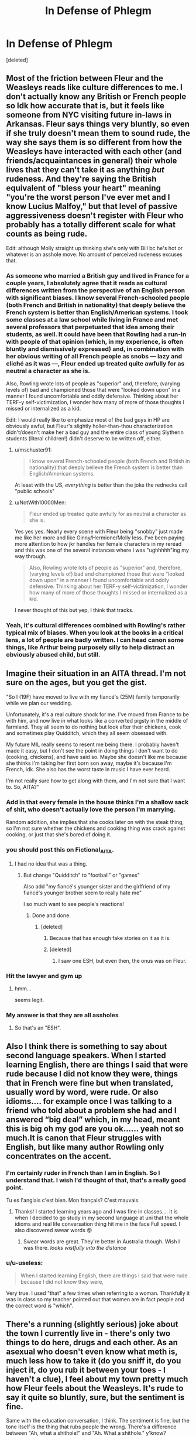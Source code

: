 #+TITLE: In Defense of Phlegm

* In Defense of Phlegm
:PROPERTIES:
:Score: 88
:DateUnix: 1610903787.0
:DateShort: 2021-Jan-17
:FlairText: Discussion
:END:
[deleted]


** Most of the friction between Fleur and the Weasleys reads like culture differences to me. I don't actually know any British or French people so Idk how accurate that is, but it feels like someone from NYC visiting future in-laws in Arkansas. Fleur says things very bluntly, so even if she truly doesn't mean them to sound rude, the way she says them is so different from how the Weasleys have interacted with each other (and friends/acquaintances in general) their whole lives that they can't take it as anything /but/ rudeness. And they're saying the British equivalent of "bless your heart" meaning "you're the worst person I've ever met and I know Lucius Malfoy," but that level of passive aggressiveness doesn't register with Fleur who probably has a totally different scale for what counts as being rude.

Edit: although Molly straight up thinking she's only with Bill bc he's hot or whatever is an asshole move. No amount of perceived rudeness excuses that.
:PROPERTIES:
:Author: NotWith10000Men
:Score: 61
:DateUnix: 1610907751.0
:DateShort: 2021-Jan-17
:END:

*** As someone who married a British guy and lived in France for a couple years, I absolutely agree that it reads as cultural differences written from the perspective of an English person with significant biases. I know several French-schooled people (both French and British in nationality) that deeply believe the French system is better than English/American systems. I took some classes at a law school while living in France and met several professors that perpetuated that idea among their students, as well. It could have been that Rowling had a run-in with people of that opinion (which, in my experience, is often bluntly and dismissively expressed) and, in combination with her obvious writing of all French people as snobs --- lazy and cliché as it was ---, Fleur ended up treated quite awfully for as neutral a character as she is.

Also, Rowling wrote lots of people as "superior" and, therefore, (varying levels of) bad and championed those that were "looked down upon" in a manner I found uncomfortable and oddly defensive. Thinking about her TERF-y self-victimization, I wonder how many of more of those thoughts I missed or internalized as a kid.

Edit: I would really like to emphasize most of the bad guys in HP are obviously awful, but Fleur's slightly holier-than-thou characterization didn't/doesn't make her a bad guy and the entire class of young Slytherin students (literal children!) didn't deserve to be written off, either.
:PROPERTIES:
:Author: bi_azula
:Score: 21
:DateUnix: 1610919327.0
:DateShort: 2021-Jan-18
:END:

**** u/mschuster91:
#+begin_quote
  I know several French-schooled people (both French and British in nationality) that deeply believe the French system is better than English/American systems.
#+end_quote

At least with the US, /everything/ is better than the joke the rednecks call "public schools"
:PROPERTIES:
:Author: mschuster91
:Score: 2
:DateUnix: 1610925402.0
:DateShort: 2021-Jan-18
:END:


**** u/NotWith10000Men:
#+begin_quote
  Fleur ended up treated quite awfully for as neutral a character as she is.
#+end_quote

Yes yes yes. Nearly every scene with Fleur being "snobby" just made me like her more and like Ginny/Hermione/Molly less. I've been paying more attention to how jkr handles her female characters in my reread and this was one of the several instances where I was "ughhhhh"ing my way through.

#+begin_quote
  Also, Rowling wrote lots of people as "superior" and, therefore, (varying levels of) bad and championed those that were "looked down upon" in a manner I found uncomfortable and oddly defensive. Thinking about her TERF-y self-victimization, I wonder how many of more of those thoughts I missed or internalized as a kid.
#+end_quote

I never thought of this but yep, I think that tracks.
:PROPERTIES:
:Author: NotWith10000Men
:Score: 1
:DateUnix: 1610952060.0
:DateShort: 2021-Jan-18
:END:


*** Yeah, it's cultural differences combined with Rowling's rather typical mix of biases. When you look at the books in a critical lens, a lot of people are badly written. I can head canon some things, like Arthur being purposely silly to help distract an obviously abused child, but still.
:PROPERTIES:
:Author: Cyfric_G
:Score: 38
:DateUnix: 1610908976.0
:DateShort: 2021-Jan-17
:END:


** Imagine their situation in an AITA thread. I'm not sure on the ages, but you get the gist.

"So I (19F) have moved to live with my fiancé's (25M) family temporarily while we plan our wedding.

Unfortunately, it's a real culture shock for me. I've moved from France to be with him, and now live in what looks like a converted pigsty in the middle of farmland. They all seem to do nothing but look after their chickens, cook and sometimes play Quidditch, which they all seem obsessed with.

My future MIL really seems to resent me being there. I probably haven't made it easy, but I don't see the point in doing things I don't want to do (cooking, chickens), and have said so. Maybe she doesn't like me because she thinks I'm taking her first born son away, maybe it's because I'm French, idk. She also has the worst taste in music I have ever heard.

I'm not really sure how to get along with them, and I'm not sure that I want to. So, AITA?"
:PROPERTIES:
:Author: ObserveFlyingToast
:Score: 35
:DateUnix: 1610913650.0
:DateShort: 2021-Jan-17
:END:

*** Add in that every female in the house thinks I'm a shallow sack of shit, who doesn't actually love the person I'm marrying.

Random addition, she implies that she cooks later on with the steak thing, so I'm not sure whether the chickens and cooking thing was crack against cooking, or just that she's bored of doing it.
:PROPERTIES:
:Author: Ok_Equivalent1337
:Score: 28
:DateUnix: 1610914325.0
:DateShort: 2021-Jan-17
:END:


*** you should post this on Fictional_AITA.
:PROPERTIES:
:Author: alicecooperunicorn
:Score: 7
:DateUnix: 1610917837.0
:DateShort: 2021-Jan-18
:END:

**** I had no idea that was a thing.
:PROPERTIES:
:Author: ObserveFlyingToast
:Score: 4
:DateUnix: 1610917901.0
:DateShort: 2021-Jan-18
:END:

***** But change "Quidditch" to "football" or "games"

Also add "my fiancé's younger sister and the girlfriend of my fiancé's younger brother seem to really hate me"

I so much want to see people's reactions!
:PROPERTIES:
:Author: InquisitorCOC
:Score: 8
:DateUnix: 1610918215.0
:DateShort: 2021-Jan-18
:END:

****** Done and done.
:PROPERTIES:
:Author: ObserveFlyingToast
:Score: 4
:DateUnix: 1610919089.0
:DateShort: 2021-Jan-18
:END:

******* [deleted]
:PROPERTIES:
:Score: 1
:DateUnix: 1610920585.0
:DateShort: 2021-Jan-18
:END:

******** Because that has enough fake stories on it as it is.
:PROPERTIES:
:Author: ObserveFlyingToast
:Score: 5
:DateUnix: 1610920792.0
:DateShort: 2021-Jan-18
:END:


******** [deleted]
:PROPERTIES:
:Score: 5
:DateUnix: 1610923164.0
:DateShort: 2021-Jan-18
:END:

********* I saw one ESH, but even then, the onus was on Fleur.
:PROPERTIES:
:Author: CryptidGrimnoir
:Score: 2
:DateUnix: 1610924866.0
:DateShort: 2021-Jan-18
:END:


*** Hit the lawyer and gym up
:PROPERTIES:
:Author: Bleepbloopbotz2
:Score: 12
:DateUnix: 1610914462.0
:DateShort: 2021-Jan-17
:END:

**** hmm...

seems legit.
:PROPERTIES:
:Author: Ok_Equivalent1337
:Score: 8
:DateUnix: 1610914849.0
:DateShort: 2021-Jan-17
:END:


*** My answer is that they are all assholes
:PROPERTIES:
:Author: InquisitorCOC
:Score: 3
:DateUnix: 1610917223.0
:DateShort: 2021-Jan-18
:END:

**** So that's an "ESH".
:PROPERTIES:
:Author: ObserveFlyingToast
:Score: 5
:DateUnix: 1610917876.0
:DateShort: 2021-Jan-18
:END:


** Also I think there is something to say about second language speakers. When I started learning English, there are things I said that were rude because I did not know they were, things that in French were fine but when translated, usually word by word, were rude. Or also idioms.... for example once I was talking to a friend who told about a problem she had and I answered “big deal” which, in my head, meant this is big oh my god are you ok...... yeah not so much.It is canon that Fleur struggles with English, but like many author Rowling only concentrates on the accent.
:PROPERTIES:
:Author: Assurancetourix23
:Score: 16
:DateUnix: 1610913372.0
:DateShort: 2021-Jan-17
:END:

*** I'm certainly ruder in French than I am in English. So I understand that. I wish I'd thought of that, that's a really good point.

Tu es l'anglais c'est bien. Mon français? C'est mauvais.
:PROPERTIES:
:Author: Ok_Equivalent1337
:Score: 7
:DateUnix: 1610913948.0
:DateShort: 2021-Jan-17
:END:

**** Thanks! I started learning years ago and I was fine in classes.... it is when I decided to go study in my second language at uni that the whole idioms and real life conversation thing hit me in the face Full speed. I also discovered swear words 😝
:PROPERTIES:
:Author: Assurancetourix23
:Score: 3
:DateUnix: 1610914628.0
:DateShort: 2021-Jan-17
:END:

***** Swear words are great. They're better in Australia though. Wish I was there. /looks wistfully into the distance/
:PROPERTIES:
:Author: Ok_Equivalent1337
:Score: 2
:DateUnix: 1610914807.0
:DateShort: 2021-Jan-17
:END:


*** u/u-useless:
#+begin_quote
  When I started learning English, there are things I said that were rude because I did not know they were,
#+end_quote

Very true. I used "that" a few times when referring to a woman. Thankfully it was in class so my teacher pointed out that women are in fact people and the correct word is "which".
:PROPERTIES:
:Author: u-useless
:Score: 5
:DateUnix: 1610919607.0
:DateShort: 2021-Jan-18
:END:


** There's a running (slightly serious) joke about the town I currently live in - there's only two things to do here, drugs and each other. As an asexual who doesn't even know what meth is, much less how to take it (do you sniff it, do you inject it, do you rub it between your toes - I haven't a clue), I feel about my town pretty much how Fleur feels about the Weasleys. It's rude to say it quite so bluntly, sure, but the sentiment is fine.

Same with the education conversation, I think. The sentiment is fine, but the tone itself is the thing that rubs people the wrong. There's a difference between "Ah, what a shithole!" and "Ah. What a shithole." y'know?

Tbh, I think most of Fleur's character comes from old English stereotypes about the French - pretentious about cuisine, supercilious, and hot, and also really obsessed with fighting with the English. She's basically two stereotype-levels up from the "Hon hon hon, your muzzer was a hamster and your fazzer smells of elderberries!" guy in Monty Python.
:PROPERTIES:
:Author: Avalon1632
:Score: 18
:DateUnix: 1610906755.0
:DateShort: 2021-Jan-17
:END:

*** Her tone is remarked upon as complacent. She says, 'we did it different in France, and I think better...' and then elaborates as to how. The chicken thing was much more rude.
:PROPERTIES:
:Author: Ok_Equivalent1337
:Score: 8
:DateUnix: 1610908755.0
:DateShort: 2021-Jan-17
:END:

**** Exactly. Generally, anything said in a smug tone will piss people off, and smug things said in jokey tones will not. Even if you have an actual point, the way you say things can prevent people from ever listening to it.

And yeah, I agree the chicken thing was rude, but that's more to do with her saying it so bluntly than the sentiment itself - a gentle "I'm afraid this isn't really my thing." is very different to the "You yokels wouldn't know a fine wine if it came up and bit you on the nose!" way she said it.
:PROPERTIES:
:Author: Avalon1632
:Score: 6
:DateUnix: 1610909574.0
:DateShort: 2021-Jan-17
:END:

***** 'I'm so happy to see you Harry. I've been getting a bit bored here, there's not much to do unless you like chickens and cooking.' I mean what are her other options? Hang out with the people who hate her guts?
:PROPERTIES:
:Author: Ok_Equivalent1337
:Score: 6
:DateUnix: 1610909810.0
:DateShort: 2021-Jan-17
:END:

****** Like I said, I understand her feelings towards the Weasley place and even agree (I have very, very strong hayfever, so being violently allergic to greenery means my relationship to the countryside will never be amiable). Everyone has different interests, tastes, and comfort zones and there's nothing wrong with that. If the rural life isn't what interests her, that's completely okay and she has no obligation to get involved or do anything she doesn't want to. My only comment is that the way she expressed those feelings to and around the Weasleys is pretty blunt and poorly phrased and I'm not surprised it pissed them off and that there were better ways she could've said those things. Having to hold your tongue when visiting the in-laws you don't like is practically a cliche at this point, so it's not entirely outlandish an idea.

The better approach in UK Etiquette would be to be more polite about her disinterest, basically. I'm not sure how she'd say it specifically, because I've never been quite able to get my head around her way of talking, but taking an "I'm sure you like living here, but this isn't what I'm used to. I'm just here because I adore your son and want to get along with his family." approach would've been less likely to piss them off.

Again though, not blaming her, and definitely agree with drenlogib that both sides are being dickish in that situation.
:PROPERTIES:
:Author: Avalon1632
:Score: 3
:DateUnix: 1610911800.0
:DateShort: 2021-Jan-17
:END:

******* u/Ash_Lestrange:
#+begin_quote
  My only comment is that the way she expressed those feelings
#+end_quote

I don't understand why this is a point of contention. You don't go in someone's house and announce you find it boring, especially in front of them.
:PROPERTIES:
:Author: Ash_Lestrange
:Score: 1
:DateUnix: 1610916663.0
:DateShort: 2021-Jan-18
:END:

******** Eh. Social mores and personal idiosyncrasies vary, so what some people find reprehensible, others will regard as intrinsic to their personal beliefs and characters. Some people would be offended by her words, whereas others might just not care or be bothered.

EDIT - to give a weird example, talking to strangers without a direct purpose. In parts of the US, this is regarded as pretty normal. In the UK, you'd get a similar look as if you'd suddenly started telling said stranger about your last bowel movement in graphic detail.

From what I'm reading in this thread, the points of contention seem to be twofold. Some say that she was rude, yes, but she didn't mean to be (either cultural/linguistic differences or a personal unawareness). Others say that the Weasleys were shits to her, so she gets to be a shit back.
:PROPERTIES:
:Author: Avalon1632
:Score: 3
:DateUnix: 1610919311.0
:DateShort: 2021-Jan-18
:END:


******** Especially when those are your future in-laws.
:PROPERTIES:
:Author: CryptidGrimnoir
:Score: 1
:DateUnix: 1610919659.0
:DateShort: 2021-Jan-18
:END:


*** I mean what did we expect from Rowling? She has MACUSA based in New York City for gods sake.
:PROPERTIES:
:Author: Particular-Comfort40
:Score: 6
:DateUnix: 1610906951.0
:DateShort: 2021-Jan-17
:END:

**** This isn't a bad one and can easily be explained away with they didn't move when the muggle govt did.
:PROPERTIES:
:Author: Ash_Lestrange
:Score: 10
:DateUnix: 1610908180.0
:DateShort: 2021-Jan-17
:END:

***** NYC was the basis for the US government for 2 years it's unlikely that they wouldn't have at least gotten to Philadelphia before settling down.
:PROPERTIES:
:Author: Particular-Comfort40
:Score: 7
:DateUnix: 1610908680.0
:DateShort: 2021-Jan-17
:END:


**** What's the problem with that, though? Is there any rule that it has to be near the muggle capital, when long distances mean essentially nothing to wizards anyway?
:PROPERTIES:
:Author: MrBlack103
:Score: 5
:DateUnix: 1610914880.0
:DateShort: 2021-Jan-17
:END:

***** We operate under the assumption that American Magicals share governmental values with the American Muggles, there is a reason why the Federal Government isn't based in a state.
:PROPERTIES:
:Author: Particular-Comfort40
:Score: -1
:DateUnix: 1610915223.0
:DateShort: 2021-Jan-17
:END:

****** Why would we assume that?
:PROPERTIES:
:Author: TBestIG
:Score: 5
:DateUnix: 1610915387.0
:DateShort: 2021-Jan-17
:END:

******* Because the British Magicals reflect British governmental values. For example, they have an equivalent to the Prime Minister, despite the Prime Minister's current position being developed mostly after the Statute of Secrecy.
:PROPERTIES:
:Author: Particular-Comfort40
:Score: 1
:DateUnix: 1610916134.0
:DateShort: 2021-Jan-18
:END:

******** But they don't fit in every way. Magical Britain doesn't have a monarchy for example, or a parliament. The closest thing they have is the wizengamot, which has a largely unspecified role in canon. So why are you assuming that this one very specific point about wizarding government in the US /has/ to be /exactly the same/ as the muggle government?
:PROPERTIES:
:Author: TBestIG
:Score: 2
:DateUnix: 1610927101.0
:DateShort: 2021-Jan-18
:END:

********* Because MACUSA which is a representative democracy like the USA predates the USA. They did it first. I'm not even joking. The reason why it's weird is that the Magicals seem like they should have influenced our government seeing as they came up with it 100 years prior. Besides I think everyone can agree that New York was the worst place to put it. The Woolworth building where MACUSA is located was built around 1900. By 1900 NYC was a massive trade center with a huge population. MACUSA is specifically known for being particularly harsh on segregation, that's why they used to hold their congress in Washington State. NYC just isn't conducive to secrecy whatsoever. Even if we ignore the American political values which MACUSA shares, it'd make more sense to put their seat of government near the No-Maj's so they could keep an eye on them. The MACUSA, I would argue, is the weirdest piece of canon by far.
:PROPERTIES:
:Author: Particular-Comfort40
:Score: 1
:DateUnix: 1610928667.0
:DateShort: 2021-Jan-18
:END:


**** I mean, the United Nations is Headquartered in New York, so at least that has a dash more logic than Fleur's character. :D
:PROPERTIES:
:Author: Avalon1632
:Score: 6
:DateUnix: 1610907067.0
:DateShort: 2021-Jan-17
:END:

***** We all know she didn't think of that.
:PROPERTIES:
:Author: Particular-Comfort40
:Score: 0
:DateUnix: 1610907153.0
:DateShort: 2021-Jan-17
:END:

****** She didn't think of most things this fandom wonders about. :)
:PROPERTIES:
:Author: Avalon1632
:Score: 1
:DateUnix: 1610907445.0
:DateShort: 2021-Jan-17
:END:

******* No would ever be able to.
:PROPERTIES:
:Author: Particular-Comfort40
:Score: 4
:DateUnix: 1610907600.0
:DateShort: 2021-Jan-17
:END:

******** Except maybe the Facebook Content Moderators. They've looked upon the face of the internet, and seen the horrors that lie beneath. :)
:PROPERTIES:
:Author: Avalon1632
:Score: 2
:DateUnix: 1610907704.0
:DateShort: 2021-Jan-17
:END:


** What I want an answer for is, why does calling Harry a little boy make her arrogant? A fourteen-year-old comes in with people saying that said child is now a participant in the tournament, a tournament meant for adults. Why do we assume she's not complaining about the fact that a child is in a death tournament? I mean, I think we can all agree that she was using "little boy" to make sure everyone was aware that Harry was a child, but why do we all seem to think that she's in the same mindset as Karkaroff and Maxime? The other 2 champions weren't.

Besides she's dating Bill, who is canonically a fucking Tomb Raider. I assume badassery on all fronts, including interpersonal relationships.
:PROPERTIES:
:Author: Particular-Comfort40
:Score: 3
:DateUnix: 1610923037.0
:DateShort: 2021-Jan-18
:END:


** I think it's fair to admit both sides are wrong. Molly and the gang don't treat Fleur right, but Fleur doesn't treat them right. Like every single thing we hear from her is negative about their surroundings, usually the weasley family. Individually, they can be made out to be normal statements, but if that's all she says, she's kinda a jerk. Like the first nice thing we hear is her wanting to still marry bill, and even then she insults how the English cook steak lol.
:PROPERTIES:
:Author: drenlogib
:Score: 8
:DateUnix: 1610904390.0
:DateShort: 2021-Jan-17
:END:

*** The steak line is her best line. Bill wakes up craving rare steak, and Fleur just goes, 'then it's lucky you're marrying me, the English overcook their steak.' It's the quintessential Fleur line.
:PROPERTIES:
:Author: Ok_Equivalent1337
:Score: 9
:DateUnix: 1610909363.0
:DateShort: 2021-Jan-17
:END:

**** I really did like the line, and I thought it was really funny. All it really is is casting Fleur's earlier behaviors in a better light, it doesn't exactly show her being a better person. But I agree, that's one of the few ones I remember since reading the books for the first time a year ago
:PROPERTIES:
:Author: drenlogib
:Score: 2
:DateUnix: 1610910785.0
:DateShort: 2021-Jan-17
:END:

***** She doesn't need to be shown as a better person. All she needs is to not be seen as the literal devil.
:PROPERTIES:
:Author: Ok_Equivalent1337
:Score: 1
:DateUnix: 1610910925.0
:DateShort: 2021-Jan-17
:END:


** I think Phlegm-hatred is just pure fanon. It seemed to me that JKR actually approved of her, and she always seemed more lost in the alien (and slightly antagonistic) environment in England.
:PROPERTIES:
:Author: ceplma
:Score: 5
:DateUnix: 1610915214.0
:DateShort: 2021-Jan-17
:END:

*** The characters hated her. I've been on a couple threads where the characters are defended for hating her. There are a lot of comments on this thread in that vein. I'm talking to the fandom, the characters aren't real.
:PROPERTIES:
:Author: Ok_Equivalent1337
:Score: 6
:DateUnix: 1610915362.0
:DateShort: 2021-Jan-17
:END:

**** Yes, characters (Ginny, especially) hated her, most likely driven by jealousy for the most beautiful girl around.
:PROPERTIES:
:Author: ceplma
:Score: 1
:DateUnix: 1610918174.0
:DateShort: 2021-Jan-18
:END:

***** Um...

What's your point? I said that. Do you agree with me and were just looking for confirmation as to what I was referring to? I'm a bit lost mate.
:PROPERTIES:
:Author: Ok_Equivalent1337
:Score: 1
:DateUnix: 1610918316.0
:DateShort: 2021-Jan-18
:END:


** I mean it is pretty rude to announce you're bored cuz there's nothing to do but feed chicken and cook while also being a guest in their home. She was also pretty unkind (and I admit I laughed) when she mocked the song over Christmas.

And Molly wasn't trying to set up Bill and Tonks as far as I can remember. That's just what Ginny surmises. Tonks is over there for 'tea and sympathy.' Remus.

#+begin_quote
  'we don't like her because she's pretty.'
#+end_quote

Ginny and Hermione inadvertently admit this, I think.
:PROPERTIES:
:Author: Ash_Lestrange
:Score: 6
:DateUnix: 1610905449.0
:DateShort: 2021-Jan-17
:END:

*** Arthur hates Celestina Warbeck too.
:PROPERTIES:
:Author: Ok_Equivalent1337
:Score: 1
:DateUnix: 1610909168.0
:DateShort: 2021-Jan-17
:END:

**** They all did. Only Fleur spoke loudly while it played and declared how happy she was the horrible song was over
:PROPERTIES:
:Author: Ash_Lestrange
:Score: 3
:DateUnix: 1610909565.0
:DateShort: 2021-Jan-17
:END:


** Ah, what the heck, I'll bite.

#+begin_quote
  So I just reread HBP for this reason. There's a lot of people hating on Fleur.
#+end_quote

You admit you have a preconceived notion that you are actively looking to refute with your re-read? That isn't the best opening for your defense, if I'm being honest.

#+begin_quote
  I'd just like to real quick say that she's not actually being a massive dickwad, just occasionally superior. I'm going to only cover HBP though.
#+end_quote

Actually, I would argue that is far more often than just "occasionally," but I respect that you're looking only at /Half-Blood Prince./

#+begin_quote
  The Weasleys' and Hermione's objections boil down to, 'we don't like her because she's pretty.'
#+end_quote

That's not accurate at all.

Ginny's first complaint about Fleur is that she treats Ginny condescendingly, as if Ginny were "about three."

Having had /six/ brothers who babied her to varying degrees and now four of them have left home, Ginny resents being treated as a baby again.

We don't know the degree to which Fleur speaks to her, but it's hardly a stretch for Fleur who called Harry "a leetle boy" to speak this way to Ginny. Whether she realizes that Ginny--who is described as small for her age--is actually almost fifteen is another matter.

Hermione describes Fleur as "full of herself," and given Fleur's bluntness in putting down British customs in favor of French, that's not exactly a stretch for Hermione either.

Molly, it should be noted, does not approve of Ginny and Hermione calling Fleur "Phlegm." Her primary objection is that Bill and Fleur--who have known each other for barely more than a year--are rushing their engagement. Which is a /very/ justified stance.

#+begin_quote
  When in the Burrow, Fleur says that there isn't much to do unless you like cooking and chickens. This is not a massive dick move. This is someone not liking cooking and taking care of chickens.
#+end_quote

I would argue that it is too a dick move. One of my favorite places in the world is my aunt's farmhouse, and there isn't actually much to do there except talk to assorted family members.

Fleur is criticizing the Burrow--which has been the Weasleys' home and is now the Headquarters of the Order of the Phoenix--as inferior to her presumably much more urban lifestyle in France, and implying that it's inferior.

#+begin_quote
  The next 'rude' thing she says is when the OWL results come in. She says that they did the testing differently in France, and she says it's better.
#+end_quote

While I agree that this is not exceptionally rude, Fleur has a reputation for being harshly critical of Hogwarts. And I'd like to see how the curriculum actually compares. Viktor Krum, for his part, said that fourth-year Harry knew how to do things he did not.

#+begin_quote
  Ginny, Molly and Hermione go around trying to set Bill up with Tonks, and calling Fleur shallow.
#+end_quote

Molly did not try to set Bill up with Tonks. She gave Tonks emotional support for Remus' rejection. Hermione and Ginny merely thought that Molly was playing matchmaker because they were teenagers and teenagers are kind of stupid.

Later, Molly defends "dear Tonks" because Fleur snidely criticized Tonks--who was an Auror and a member of the Order. But she's not trying to set her son up with Tonks, she's merely defending Tonks' honor.

#+begin_quote
  Molly insinuates that Fleur will break off her engagement with Bill because he has scars now
#+end_quote

This was less insinuation and more "My son has been mangled by a /werewolf./ His life is ruined." Don't accuse Molly of things she isn't actually guilty of.
:PROPERTIES:
:Author: CryptidGrimnoir
:Score: 4
:DateUnix: 1610919625.0
:DateShort: 2021-Jan-18
:END:

*** Please don't be rude. They are fictional characters in a fictional world. Am I offending you in some way by expressing an opinion? Mate, I like you. I like your fics. You seem nice and offered actual points, so what the hell did I do?

1. I reread it to further my understanding of an aspect of canon. I don't give a fuck that you don't like that, I will be intellectually honest about my reasons. I thought Fleur was decent but superior. I was then corrected and told that she was a horrible person. I remembered some lines from the book, and thought that it didn't make sense. So I reread it.
2. I said I was only looking at HBP. I wanted to look at Phlegm bit. Not an analysis of Fleur's entire character.
3. This is a misunderstanding of the point. I'm saying that their objections are wrong, and their arguments boil to down to we don't like her because she's pretty. This is part of a thesis, I had yet to start providing evidence. Everything you said about Fleur's behaviour towards them would have occurred off-screen. This is not good evidence. Molly is called out by Ginny for being a massive hypocrite in the rushing into marriage issue. Molly then proves that she doesn't think Bill and Fleur should be together when she says that it's different, she and Arthur were made for each other. She is criticizing the relationship on more than a, 'it's too fast,' level.
4. There's not much to do here is saying that there's not much do here. The context is that she's bored of seeing the same faces, and is happy to see Harry. Again, I don't agree with the chickens thing. I like chickens and cooking. However, I see no issue in someone saying that they don't. She does not criticize the house, she does not criticize them. She says that there isn't much to do besides cooking and chickens. This is not far from the truth based on how we see all of the kids spend their summer. Cooking, caring for the garden and animals, and Quidditch.
5. I think we're in agreeance about this.
6. Molly was inviting Tonks around for dinner a lot. The kids thought that her goal was to get Bill together with Tonks. I admit I was wrong. You were right. Molly almost definitely knew the real story with Tonks, and there isn't enough evidence to prove she was being a matchmaker.
7. Molly /was/, 'oh my god, his life is going to be ruined.' Fleur calls her on the fact that she /says/ the marriage will be off. I was wrong, it wasn't insinuation, she just straight-up said it. The interesting thing here is that it takes a moment for Fleur to stumble on the right accusation. She didn't know that they thought she was shallow. She thought Molly was saying Bill wouldn't love her anymore. She thought that was an insult to Bill, and was offended. When Molly said that wasn't it, she realized Molly thought she was going to break off her engagement with Bill. I don't have anything else to say here.

Now can we be friendly again? I don't enjoy this kind of dialogue. It's not fun.
:PROPERTIES:
:Author: Ok_Equivalent1337
:Score: 1
:DateUnix: 1610921446.0
:DateShort: 2021-Jan-18
:END:


** This is why I like the Harry/ Fleur pairing. I'll never know what she saw in Bill. Everyone apart from Harry and Bill was pretty horrible to her. Though in her defence I share her views on living in the countryside. Except it's plowing a field and drinking alcohol for men.
:PROPERTIES:
:Author: u-useless
:Score: 0
:DateUnix: 1610919456.0
:DateShort: 2021-Jan-18
:END:


** Ginny and Hermione are both insecure about their looks which is why they don't like Fleur. Another reason for them to dislike Fleur is because Ron stares at her all the time and even Harry has complimented her on her looks, and Hermione obviously likes Ron and Ginny likes Harry.
:PROPERTIES:
:Author: RoyalAct4
:Score: 0
:DateUnix: 1610924197.0
:DateShort: 2021-Jan-18
:END:

*** Sure. They kind of expressed their distaste for her over the summer before Harry got there though
:PROPERTIES:
:Author: Ok_Equivalent1337
:Score: 1
:DateUnix: 1610924799.0
:DateShort: 2021-Jan-18
:END:


** u/Why634:
#+begin_quote
  The Weasleys' and Hermione's objections boil down to, 'we don't like her because she's pretty.'
#+end_quote

Why do you say that? None of their remarks had anything to do with her appearance, but with her snobbishness. Women can hate other women for reasons besides superficial jealousy, you know.

#+begin_quote
  When in the Burrow, Fleur says that there isn't much to do unless you like cooking and chickens. This is not a massive dick move. This is someone not liking cooking and taking care of chickens. I don't get understand that position personally, but it appears to be a thing.
#+end_quote

Huh? Maybe I'm different, but if a guest rushed over to a family friend who's visiting and exclaimed how she's so happy they came since there's nothing to do besides (insert any two actives), I would be offended. It's such an unnecessarily rude thing to say. Like, even when I was a kid and visiting people I didn't like, I never said anything like that, because it's so mean and makes the hosts feel like they didn't do enough to engage me. If I could recognize that as a kid, Fleur should be able to do so as a 20 year old woman.

#+begin_quote
  The next 'rude' thing she says is when the OWL results come in. She says that they did the testing differently in France, and she says it's better. This is again, a fairly normal conversation. I've had the same conversation multiple times with friends who had different teachers in school or went to a different school.
#+end_quote

I'd say the next rude thing she did was smiling and saying how funny the twins are after Hermione was punched in the face by one of their products and was distraught about not being able to heal her black eye, but different strokes for different folks, I guess. Anyway, I think what she said in itself wasn't rude, but when and how she said it was. Hermione was acting hysterical (flapping her arms around, listing everything she failed, etc.), Ron was shouting at Hermione, and Harry was about to throw up, but she decided to insert herself into the conversation and talk complacently (which means smug or exceptionally pleased) about how Beauxbatons did it much better. That's a rude thing to do, and anyone with basic social skills knows that.

#+begin_quote
  Ginny, Molly and Hermione go around trying to set Bill up with Tonks
#+end_quote

Okay, this is the part where I'm actually confused, since it never happened. Ginny and Hermione thought that was what Molly was doing, but they never interfered and it was found out by the end of the book that Molly was actually inviting Tonks over to support her after Lupin rejected her.

Also, they were exceptionally kind to Fleur compared to Fleur's behavior towards them. Hermione only insulted Fleur once, and Molly was trying her best to be kind until she finally snapped when Bill was injured. Sure, sometimes her responses to Fleur were a bit clipped, but she tried her best. Heck, she even chided Ginny every time she insulted Fleur, and Ginny even stated that Molly was trying to act like she liked Fleur to everyone. I will admit that Ginny was a bit rude to Fleur, but she's not nearly as bad as Fleur. She only mocks her around 5 times.

#+begin_quote
  and calling Fleur shallow.
#+end_quote

When? None of them ever did that. Ginny implied that Bill was shallow, but she never said that about Fleur, and Molly implied Fleur was shallow after Bill was injured, but she never outright stated it.

#+begin_quote
  Molly insinuates that Fleur will break off her engagement with Bill because he has scars now. Fleur blows up at her because Molly just became a bloody asshole.
#+end_quote

So Molly, who was trying her best to be kind to Fleur for a whole year, is suddenly a "bloody asshole" for finally snapping at Fleur when her son was permanently injured? Sure, Fleur is technically right in this situation for once, but I hate how it suddenly excuses Fleur being a colossal bitch to everyone. Fleur should have apologized to Molly for how she came across, and /then/ go in on her for thinking she would leave Bill.

#+begin_quote
  This has been my Ted Talk
#+end_quote

No offense, but your Ted Talk was horrible and one-sided. You failed to mention how Fleur criticized everything (Molly's food, the house, Molly's favorite music, etc.), and how arrogant she was in general, and you instead treated her like a poor, innocent saint who was terrorized by three evil she-demons. Now, I don't think Fleur was totally wrong. She was thrust into a totally new situation, and the women around her avoided her and laughed at her behind her back. Molly, Ginny, and Hermione all should have been more understanding of Fleur. But you have to realize that Fleur should take responsibility for her bad attitude and arrogance. If she was nice and didn't criticize everything, they would have accepted her with open arms. They didn't hate her because she was pretty or anything like that, and saying that is dismissive of her horrible behavior towards them.
:PROPERTIES:
:Author: Why634
:Score: -3
:DateUnix: 1610921111.0
:DateShort: 2021-Jan-18
:END:

*** My whole point is that Fleur was not that arrogant and rude. You can't just use her being arrogant and rude as evidence. I said she's not arrogant and provided evidence. You said she's arrogant, and provided none. That's your whole argument. I explained the marriage thing [[/u/CryptidGrimnoir][u/CryptidGrimnoir]]. Read that response if you want, it covers all of your points.

But serious question, why are acting so hostile? Is it because I swore in my writing and used strong language? I usually don't, and I regretted it a bit afterward. I try to hold myself to a certain standard of writing, and this didn't meet it, but I don't think I got how bad it was.
:PROPERTIES:
:Author: Ok_Equivalent1337
:Score: 0
:DateUnix: 1610922496.0
:DateShort: 2021-Jan-18
:END:

**** u/Why634:
#+begin_quote
  My whole point is that Fleur was not that arrogant and rude. You can't just use her being arrogant and rude as evidence. I said she's not arrogant and provided evidence. You said she's arrogant, and provided none.
#+end_quote

The whole point of my comment was to go through all of your points and say how you're wrong, since all of your so-called "evidence" wasn't very good. For example, you said that her saying that Beauxbatons' system was better wasn't arrogant, but I brought up the context and the way she said it as evidence. I fail to see how that is not sufficient evidence.

If anything, you provided less evidence. You totally ignored the context and tone in all of your points, and even made up things like the girls hating Fleur just because she was pretty and them setting up Tonks and Bill. I'm open to critique though, so if you feel that I have not provided enough evidence, feel free to point out flaws.

#+begin_quote
  But serious question, why are acting so hostile? Is it because I swore in my writing and used strong language?
#+end_quote

I'm sorry if you're under the assumption that I was trying to be hostile in any way. I didn't mean to appear that way at all besides when I remarked that women can hate other women for reasons besides superficial jealousy. Sometimes tone is hard to express online though, so I definitely can see why you thought that.
:PROPERTIES:
:Author: Why634
:Score: 2
:DateUnix: 1610926904.0
:DateShort: 2021-Jan-18
:END:
